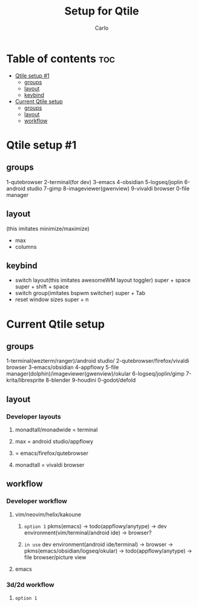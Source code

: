 #+TITLE: Setup for Qtile
#+author: Carlo

* Table of contents :toc:
- [[#qtile-setup-1][Qtile setup #1]]
  - [[#groups][groups]]
  - [[#layout][layout]]
  - [[#keybind][keybind]]
- [[#current-qtile-setup][Current Qtile setup]]
  - [[#groups-1][groups]]
  - [[#layout-1][layout]]
  - [[#workflow][workflow]]

* Qtile setup #1
** groups
1-qutebrowser
2-terminal(for dev)
3-emacs
4-obsidian
5-logseq/joplin
6-android studio
7-gimp
8-imageviewer(gwenview)
9-vivaldi browser
0-file manager

** layout
(this imitates minimize/maximize)
- max
- columns

** keybind
- switch layout(this imitates awesomeWM layout toggler)
  super + space
  super + shift + space
- switch group(imitates bspwm switcher)
  super + Tab
- reset window sizes
  super + n
* Current Qtile setup
** groups
1-terminal(wezterm/ranger)/android studio/
2-qutebrowser/firefox/vivaldi browser
3-emacs/obsidian
4-appflowy
5-file manager(dolphin)/imageviewer(gwenview)/okular
6-logseq/joplin/gimp
7-krita/libresprite
8-blender
9-houdini
0-godot/defold
** layout
*** Developer layouts
**** monadtall/monadwide = terminal
**** max                 = android studio/appflowy
****                     = emacs/firefox/qutebrowser
**** monadtall           = vivaldi browser
** workflow
*** Developer workflow
**** vim/neovim/helix/kakoune
***** =option 1= pkms(emacs) -> todo(appflowy/anytype) -> dev environment(vim/terminal/android ide) -> browser?
***** =in use= dev environment(android ide/terminal) -> browser -> pkms(emacs/obsidian/logseq/okular) -> todo(appflowy/anytype) -> file browser/picture view
**** emacs
*** 3d/2d workflow
**** =option 1=
